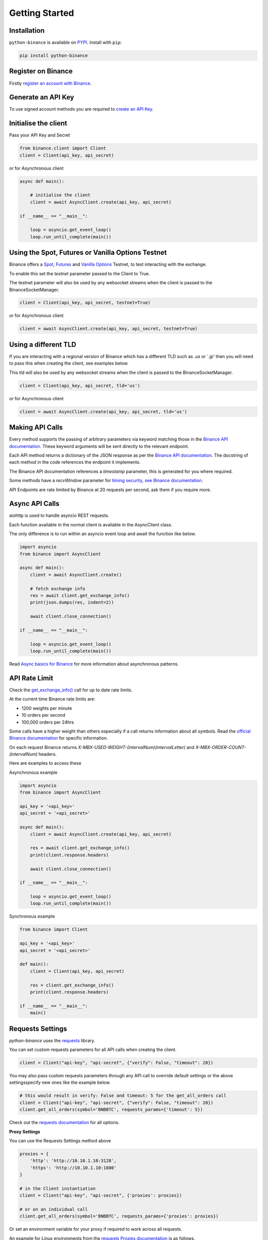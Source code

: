 Getting Started
===============

Installation
------------

``python-binance`` is available on `PYPI <https://pypi.python.org/pypi/python-binance/>`_.
Install with ``pip``:

.. code:: bash

    pip install python-binance

Register on Binance
-------------------

Firstly `register an account with Binance <https://accounts.binance.com/en/register?ref=10099792>`_.

Generate an API Key
-------------------

To use signed account methods you are required to `create an API Key  <https://www.binance.com/en/support/faq/360002502072>`_.

Initialise the client
---------------------

Pass your API Key and Secret

.. code:: python

    from binance.client import Client
    client = Client(api_key, api_secret)

or for Asynchronous client

.. code:: python

    async def main():

        # initialise the client
        client = await AsyncClient.create(api_key, api_secret)

    if __name__ == "__main__":

        loop = asyncio.get_event_loop()
        loop.run_until_complete(main())

Using the Spot, Futures or Vanilla Options Testnet
--------------------------------------------------

Binance offers a `Spot <https://testnet.binance.vision/>`_,
`Futures <https://testnet.binancefuture.com/>`_
and `Vanilla Options <https://testnet.binanceops.com/>`_ Testnet,
to test interacting with the exchange.

To enable this set the `testnet` parameter passed to the Client to True.

The testnet parameter will also be used by any websocket streams when the client is passed to the BinanceSocketManager.

.. code:: python

    client = Client(api_key, api_secret, testnet=True)

or for Asynchronous client

.. code:: python

    client = await AsyncClient.create(api_key, api_secret, testnet=True)

Using a different TLD
---------------------

If you are interacting with a regional version of Binance which has a different TLD such as `.us` or `.jp' then you
will need to pass this when creating the client, see examples below.

This tld will also be used by any websocket streams when the client is passed to the BinanceSocketManager.

.. code:: python

    client = Client(api_key, api_secret, tld='us')

or for Asynchronous client

.. code:: python

    client = await AsyncClient.create(api_key, api_secret, tld='us')


Making API Calls
----------------

Every method supports the passing of arbitrary parameters via keyword matching those in the `Binance API documentation <https://github.com/binance-exchange/binance-official-api-docs>`_.
These keyword arguments will be sent directly to the relevant endpoint.

Each API method returns a dictionary of the JSON response as per the `Binance API documentation <https://github.com/binance-exchange/binance-official-api-docs>`_.
The docstring of each method in the code references the endpoint it implements.

The Binance API documentation references a `timestamp` parameter, this is generated for you where required.

Some methods have a `recvWindow` parameter for `timing security, see Binance documentation <https://github.com/binance-exchange/binance-official-api-docs/blob/master/rest-api.md#timing-security>`_.

API Endpoints are rate limited by Binance at 20 requests per second, ask them if you require more.

Async API Calls
---------------

aiohttp is used to handle asyncio REST requests.

Each function available in the normal client is available in the AsyncClient class.

The only difference is to run within an asyncio event loop and await the function like below.

.. code:: python

    import asyncio
    from binance import AsyncClient

    async def main():
        client = await AsyncClient.create()

        # fetch exchange info
        res = await client.get_exchange_info()
        print(json.dumps(res, indent=2))

        await client.close_connection()

    if __name__ == "__main__":

        loop = asyncio.get_event_loop()
        loop.run_until_complete(main())

Read `Async basics for Binance <https://sammchardy.github.io/binance/2021/05/01/async-binance-basics.html>`_
for more information about asynchronous patterns.

API Rate Limit
--------------

Check the `get_exchange_info() <binance.html#binance.client.Client.get_exchange_info>`_ call for up to date rate limits.

At the current time Binance rate limits are:

- 1200 weights per minute
- 10 orders per second
- 100,000 orders per 24hrs

Some calls have a higher weight than others especially if a call returns information about all symbols.
Read the `official Binance documentation <https://github.com/binance-exchange/binance-official-api-docs>`_ for specific information.

On each request Binance returns `X-MBX-USED-WEIGHT-(intervalNum)(intervalLetter)` and `X-MBX-ORDER-COUNT-(intervalNum)`
headers.

Here are examples to access these

Asynchronous example

.. code:: python

    import asyncio
    from binance import AsyncClient

    api_key = '<api_key>'
    api_secret = '<api_secret>'

    async def main():
        client = await AsyncClient.create(api_key, api_secret)

        res = await client.get_exchange_info()
        print(client.response.headers)

        await client.close_connection()

    if __name__ == "__main__":

        loop = asyncio.get_event_loop()
        loop.run_until_complete(main())

Synchronous example


.. code:: python

    from binance import Client

    api_key = '<api_key>'
    api_secret = '<api_secret>'

    def main():
        client = Client(api_key, api_secret)

        res = client.get_exchange_info()
        print(client.response.headers)

    if __name__ == "__main__":
        main()
Requests Settings
-----------------

`python-binance` uses the `requests <http://docs.python-requests.org/en/master/>`_ library.

You can set custom requests parameters for all API calls when creating the client.

.. code:: python

    client = Client("api-key", "api-secret", {"verify": False, "timeout": 20})

You may also pass custom requests parameters through any API call to override default settings or the above settingsspecify new ones like the example below.

.. code:: python

    # this would result in verify: False and timeout: 5 for the get_all_orders call
    client = Client("api-key", "api-secret", {"verify": False, "timeout": 20})
    client.get_all_orders(symbol='BNBBTC', requests_params={'timeout': 5})

Check out the `requests documentation <http://docs.python-requests.org/en/master/>`_ for all options.

**Proxy Settings**

You can use the Requests Settings method above

.. code:: python

    proxies = {
        'http': 'http://10.10.1.10:3128',
        'https': 'http://10.10.1.10:1080'
    }

    # in the Client instantiation
    client = Client("api-key", "api-secret", {'proxies': proxies})

    # or on an individual call
    client.get_all_orders(symbol='BNBBTC', requests_params={'proxies': proxies})

Or set an environment variable for your proxy if required to work across all requests.

An example for Linux environments from the `requests Proxies documentation <http://docs.python-requests.org/en/master/user/advanced/#proxies>`_ is as follows.

.. code-block:: bash

    $ export HTTP_PROXY="http://10.10.1.10:3128"
    $ export HTTPS_PROXY="http://10.10.1.10:1080"

For Windows environments

.. code-block:: bash

    C:\>set HTTP_PROXY=http://10.10.1.10:3128
    C:\>set HTTPS_PROXY=http://10.10.1.10:1080

.. image:: https://analytics-pixel.appspot.com/UA-111417213-1/github/python-binance/docs/overview?pixel
